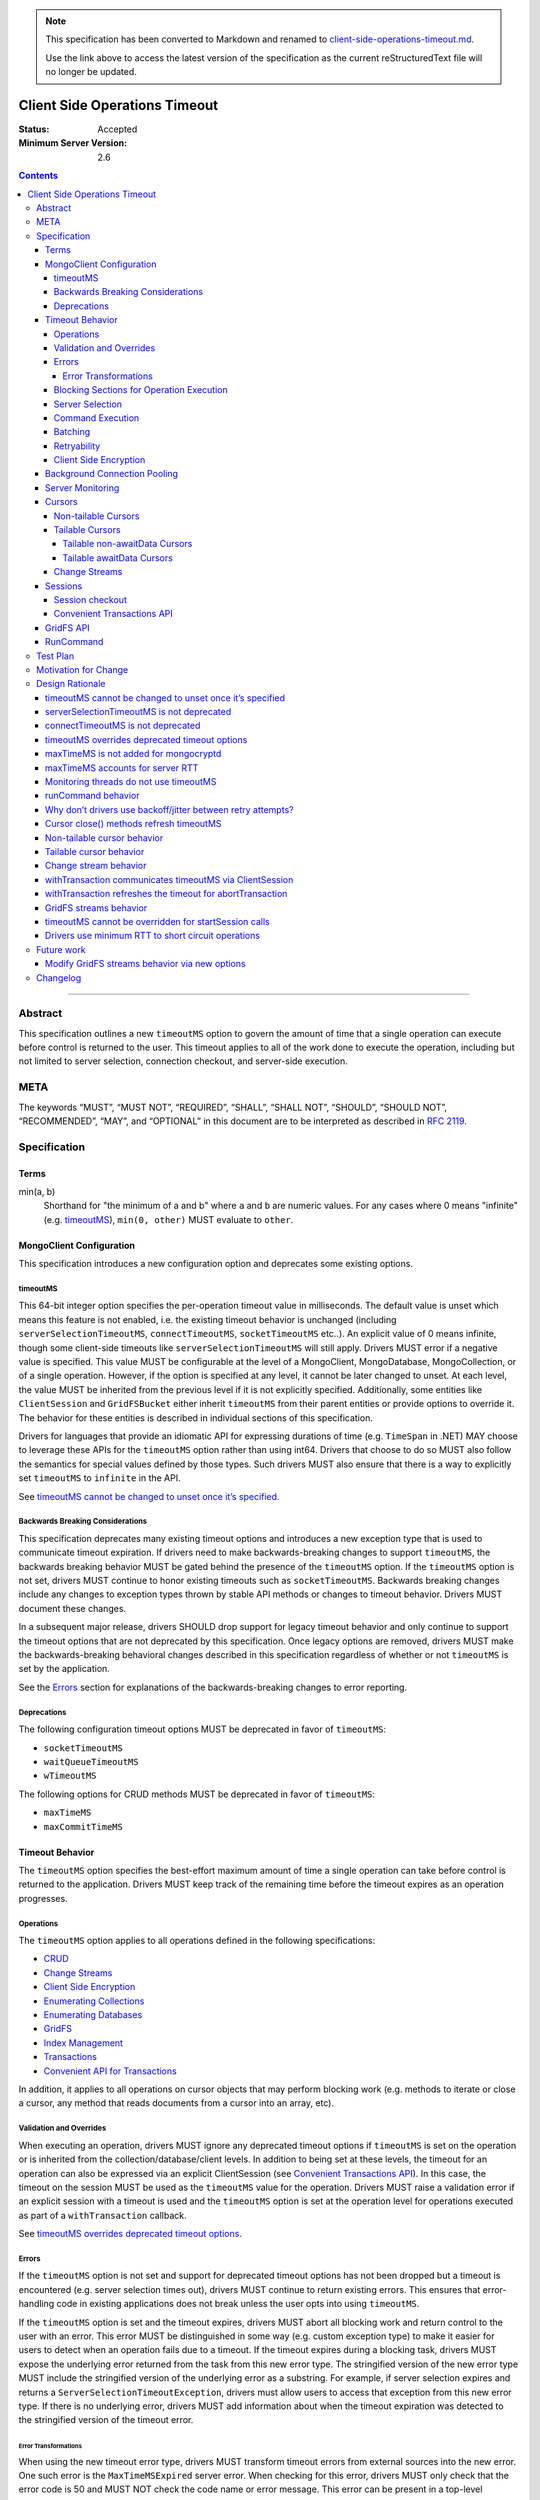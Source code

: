 .. note::
  This specification has been converted to Markdown and renamed to
  `client-side-operations-timeout.md <client-side-operations-timeout.md>`_.  

  Use the link above to access the latest version of the specification as the
  current reStructuredText file will no longer be updated.

==============================
Client Side Operations Timeout
==============================

:Status: Accepted
:Minimum Server Version: 2.6

.. contents::

--------

Abstract
========

This specification outlines a new ``timeoutMS`` option to govern the amount
of time that a single operation can execute before control is returned to the
user. This timeout applies to all of the work done to execute the operation,
including but not limited to server selection, connection checkout, and
server-side execution.

META
====

The keywords “MUST”, “MUST NOT”, “REQUIRED”, “SHALL”, “SHALL NOT”,
“SHOULD”, “SHOULD NOT”, “RECOMMENDED”, “MAY”, and “OPTIONAL” in this
document are to be interpreted as described in `RFC 2119
<https://www.ietf.org/rfc/rfc2119.txt>`_.

Specification
=============

Terms
-----

min(a, b)
  Shorthand for "the minimum of a and b" where ``a`` and ``b`` are numeric
  values. For any cases where 0 means "infinite" (e.g. `timeoutMS`_),
  ``min(0, other)`` MUST evaluate to ``other``.

MongoClient Configuration
-------------------------

This specification introduces a new configuration option and deprecates some
existing options.

timeoutMS
~~~~~~~~~

This 64-bit integer option specifies the per-operation timeout value in
milliseconds. The default value is unset which means this feature is not
enabled, i.e. the existing timeout behavior is unchanged (including
``serverSelectionTimeoutMS``, ``connectTimeoutMS``, ``socketTimeoutMS`` etc..).
An explicit value of 0 means infinite, though some client-side timeouts like
``serverSelectionTimeoutMS`` will still apply. Drivers MUST error if a
negative value is specified. This value MUST be configurable at the level of
a MongoClient, MongoDatabase, MongoCollection, or of a single operation.
However, if the option is specified at any level, it cannot be later changed
to unset. At each level, the value MUST be inherited from the previous level
if it is not explicitly specified. Additionally, some entities like
``ClientSession`` and ``GridFSBucket`` either inherit ``timeoutMS`` from
their parent entities or provide options to override it. The behavior for
these entities is described in individual sections of this specification.

Drivers for languages that provide an idiomatic API for expressing durations
of time (e.g. ``TimeSpan`` in .NET) MAY choose to leverage these APIs for the
``timeoutMS`` option rather than using int64. Drivers that choose to do so
MUST also follow the semantics for special values defined by those types.
Such drivers MUST also ensure that there is a way to explicitly set
``timeoutMS`` to ``infinite`` in the API.

See `timeoutMS cannot be changed to unset once it’s specified`_.

Backwards Breaking Considerations
~~~~~~~~~~~~~~~~~~~~~~~~~~~~~~~~~

This specification deprecates many existing timeout options and introduces a
new exception type that is used to communicate timeout expiration. If drivers
need to make backwards-breaking changes to support ``timeoutMS``, the
backwards breaking behavior MUST be gated behind the presence of the
``timeoutMS`` option. If the ``timeoutMS`` option is not set, drivers MUST
continue to honor existing timeouts such as ``socketTimeoutMS``. Backwards
breaking changes include any changes to exception types thrown by stable API
methods or changes to timeout behavior. Drivers MUST document these changes.

In a subsequent major release, drivers SHOULD drop support for legacy timeout
behavior and only continue to support the timeout options that are not
deprecated by this specification. Once legacy options are removed, drivers
MUST make the backwards-breaking behavioral changes described in this
specification regardless of whether or not ``timeoutMS`` is set by the
application.

See the `Errors`_ section for explanations of the backwards-breaking changes
to error reporting.

Deprecations
~~~~~~~~~~~~

The following configuration timeout options MUST be deprecated in favor of
``timeoutMS``:

- ``socketTimeoutMS``

- ``waitQueueTimeoutMS``

- ``wTimeoutMS``

The following options for CRUD methods MUST be deprecated in favor of
``timeoutMS``:

- ``maxTimeMS``

- ``maxCommitTimeMS``

Timeout Behavior
----------------

The ``timeoutMS`` option specifies the best-effort maximum amount of time a
single operation can take before control is returned to the application.
Drivers MUST keep track of the remaining time before the timeout expires as
an operation progresses.

Operations
~~~~~~~~~~

The ``timeoutMS`` option applies to all operations defined in the following
specifications:

- `CRUD <./../crud/crud.rst>`__
- `Change Streams <../change-streams/change-streams.rst>`__
- `Client Side Encryption <../client-side-encryption/client-side-encryption.rst>`__
- `Enumerating Collections <../enumerate-collections.rst>`__
- `Enumerating Databases <../enumerate-databases.rst>`__
- `GridFS <../gridfs/gridfs-spec.rst>`__
- `Index Management <../index-management/index-management.rst>`__
- `Transactions <../transactions/transactions.rst>`__
- `Convenient API for Transactions <../transactions-convenient-api/transactions-convenient-api.rst>`__

In addition, it applies to all operations on cursor objects that may perform
blocking work (e.g. methods to iterate or close a cursor, any method that
reads documents from a cursor into an array, etc).

Validation and Overrides
~~~~~~~~~~~~~~~~~~~~~~~~

When executing an operation, drivers MUST ignore any deprecated timeout
options if ``timeoutMS`` is set on the operation or is inherited from the
collection/database/client levels. In addition to being set at these levels,
the timeout for an operation can also be expressed via an explicit
ClientSession (see `Convenient Transactions API`_). In this case, the timeout
on the session MUST be used as the ``timeoutMS`` value for the operation.
Drivers MUST raise a validation error if an explicit session with a timeout
is used and the ``timeoutMS`` option is set at the operation level for
operations executed as part of a ``withTransaction`` callback.

See `timeoutMS overrides deprecated timeout options`_.

Errors
~~~~~~

If the ``timeoutMS`` option is not set and support for deprecated timeout
options has not been dropped but a timeout is encountered (e.g. server
selection times out), drivers MUST continue to return existing errors. This
ensures that error-handling code in existing applications does not break
unless the user opts into using ``timeoutMS``.

If the ``timeoutMS`` option is set and the timeout expires, drivers MUST
abort all blocking work and return control to the user with an error. This
error MUST be distinguished in some way (e.g. custom exception type) to make
it easier for users to detect when an operation fails due to a timeout. If
the timeout expires during a blocking task, drivers MUST expose the
underlying error returned from the task from this new error type. The
stringified version of the new error type MUST include the stringified
version of the underlying error as a substring. For example, if server
selection expires and returns a ``ServerSelectionTimeoutException``, drivers
must allow users to access that exception from this new error type. If there
is no underlying error, drivers MUST add information about when the timeout
expiration was detected to the stringified version of the timeout error.

Error Transformations
`````````````````````

When using the new timeout error type, drivers MUST transform timeout errors
from external sources into the new error. One such error is the
``MaxTimeMSExpired`` server error. When checking for this error, drivers MUST
only check that the error code is 50 and MUST NOT check the code name or
error message. This error can be present in a top-level response document
where the ``ok`` value is 0, as part of an error in the ``writeErrors``
array, or in a nested ``writeConcernError`` document. For example, all three
of the following server responses would match this criteria:

.. code:: javascript

   {ok: 0, code: 50, codeName: "MaxTimeMSExpired", errmsg: "operation time limit exceeded"}

   {ok: 1, writeErrors: [{code: 50, codeName: "MaxTimeMSExpired", errmsg: "operation time limit exceeded"}]}

   {ok: 1, writeConcernError: {code: 50, codeName: "MaxTimeMSExpired"}}

Timeouts from other sources besides MongoDB servers MUST also be transformed
into this new exception type. These include socket read/write timeouts and
HTTP request timeouts.

Blocking Sections for Operation Execution
~~~~~~~~~~~~~~~~~~~~~~~~~~~~~~~~~~~~~~~~~

The following pieces of operation execution are considered blocking:

#. Implicit session acquisition if an explicit session was not provided for the
   operation. This is only considered blocking for drivers that perform server
   selection to determine session support when acquiring implicit sessions.
#. Server selection
#. Connection checkout - If ``maxPoolSize`` has already been reached for the
   selected server, this is the amount of time spent waiting for a connection to
   be available.
#. Connection establishment - If the pool for the selected server is
   empty and a new connection is needed, the following pieces of connection
   establishment are considered blocking:

   #. TCP socket establishment

   #. TLS handshake

      #.  All messages sent over the socket as part of the TLS handshake

      #. OCSP verification - HTTP requests sent to OCSP responders.

   #. MongoDB handshake (i.e. initial connection ``hello``)

   #. Authentication

      #. SCRAM-SHA-1, SCRAM-SHA-256, PLAIN: Execution of the command required
         for the SASL conversation.

      #. GSSAPI: Execution of the commands required for the SASL conversation
         and requests to the KDC and TGS.

      #. MONGODB-AWS: Execution of the commands required for the SASL
         conversation and all HTTP requests to ECS and EC2 endpoints.

      #. MONGODB-X509: Execution of the commands required for the
         authentication conversation.

#. Client-side encryption

   #. Execution of ``listCollections`` commands to get collection schemas.

   #. Execution of ``find`` commands against the key vault collection to get
      encrypted data keys.

   #. Requests to non-local key management servers (e.g. AWS KMS) to decrypt
      data keys.

   #. Requests to mongocryptd servers.

#. Socket write to send a command to the server

#. Socket read to receive the server’s response

The ``timeoutMS`` option MUST apply to all blocking sections. Drivers MUST
document any exceptions. For example, drivers that do not have full control
over OCSP verification might not be able to set timeouts for HTTP requests to
responders and would document that OCSP verification could result in an
execution time greater than ``timeoutMS``.

Server Selection
~~~~~~~~~~~~~~~~

If ``timeoutMS`` is set, drivers MUST use ``min(serverSelectionTimeoutMS,
remaining timeoutMS)``, referred to as ``computedServerSelectionTimeout`` as
the timeout for server selection and connection checkout. The server selection
loop MUST fail with a timeout error once the timeout expires.

After a server has been selected, drivers MUST use the remaining
``computedServerSelectionTimeout`` value as the timeout for connection
checkout. If a new connection is required, ``min(connectTimeoutMS, remaining
computedServerSelectionTimeout)`` MUST be used as the timeout for TCP socket
establishment. Any network requests required to create or authenticate a
connection (e.g. HTTP requests to OCSP responders) MUST use
``min(operationTimeout, remaining computedServerSelectionTimeout)`` as a
timeout, where ``operationTimeout`` is the specified default timeout for the
network request. If there is no specified default, these operations MUST use
the remaining ``computedServerSelectionTimeout`` value. All commands sent
during the connection’s handshake MUST use the remaining
``computedServerSelectionTimeout`` as their ``timeoutMS`` value. Handshake
commands MUST also set timeouts per the `Command Execution`_ section.

If ``timeoutMS`` is not set and support for ``waitQueueTimeoutMS`` has not
been removed, drivers MUST continue to exhibit the existing timeout behavior
by honoring ``serverSelectionTimeoutMS`` for server selection and
``waitQueueTimeoutMS`` for connection checkout. If a new connection is
required, drivers MUST use ``connectTimeoutMS`` as the timeout for socket
establishment and ``socketTimeoutMS`` as the socket timeout for all handshake
commands.

See `serverSelectionTimeoutMS is not deprecated`_ and `connectTimeoutMS is
not deprecated`_.

Command Execution
~~~~~~~~~~~~~~~~~

If ``timeoutMS`` is set, drivers MUST append a ``maxTimeMS`` field to
commands executed against a MongoDB server using the ``minRoundTripTime`` field of
the selected server. Note that this value MUST be retrieved during server
selection using the ``servers`` field of the same `TopologyDescription
<../server-discovery-and-monitoring/server-discovery-and-monitoring.rst#TopologyDescription>`__
that was used for selection before the selected server's description can be
modified. Otherwise, drivers may be subject to a race condition where a
server is reset to the default description (e.g. due to an error in the
monitoring thread) after it has been selected but before the RTT is
retrieved.

If the ``minRoundTripTime`` is less than the remaining timeoutMS,
the value of this field MUST be ``remaining timeoutMS - minRoundTripTime``.
If not, drivers MUST return a timeout error without
attempting to send the message to the server. This is done to ensure that an
operation is not routed to the server if it will likely fail with a socket
timeout as that could cause connection churn. The ``maxTimeMS`` field MUST be
appended after all blocking work is complete.

After wire message construction, drivers MUST check for timeout before
writing the message to the server. If the timeout has expired or the amount
of time remaining is less than the selected server's minimum RTT,
drivers MUST return the connection to the pool and raise a timeout exception.
Otherwise, drivers MUST set the connection’s write timeout to the remaining
``timeoutMS`` value before writing a message to the server. After the write
is complete, drivers MUST check for timeout expiration before reading the
server’s response. If the timeout has expired, the connection MUST be closed
and a timeout exception MUST be propagated to the application. If it has not,
drivers MUST set the connection’s read timeout to the remaining ``timeoutMS``
value. The timeout MUST apply to the aggregate of all reads done to receive a
server response, not to individual reads. If any read or write calls on the
socket fail with a timeout, drivers MUST transform the error into the new
timeout exception as described in the `Error Transformations`_ section.

If ``timeoutMS`` is not set and support for ``socketTimeoutMS`` has not been
removed, drivers MUST honor ``socketTimeoutMS`` as the timeout for socket
reads and writes.

See `maxTimeMS accounts for server RTT`_.

Batching
~~~~~~~~

If an operation must be sent to the server in multiple batches (e.g.
``collection.bulkWrite()``), the ``timeoutMS`` option MUST apply to the
entire operation, not to each individual batch.

Retryability
~~~~~~~~~~~~

If an operation requires a retry per the retryable reads or writes
specifications and ``timeoutMS`` is set, drivers MUST
retry operations as many times as possible before the timeout expires or a
retry attempt returns a non-retryable error. Once the timeout expires, a
timeout error MUST be raised.

See `Why don’t drivers use backoff/jitter between retry attempts?`_.

Client Side Encryption
~~~~~~~~~~~~~~~~~~~~~~

If automatic client-side encryption or decryption is enabled, the remaining
``timeoutMS`` value MUST be used as the ``timeoutMS`` when executing
``listCollections`` commands to retrieve collection schemas, ``find``
commands to get data from the key vault, and any commands against
mongocryptd. It MUST also be used as the request timeout for HTTP requests
against KMS servers to decrypt data keys. When sending a command to
mongocryptd, drivers MUST NOT append a ``maxTimeMS`` field. This is to ensure
that a ``maxTimeMS`` field can be safely appended to the command after it has
been marked by mongocryptd and encrypted by libmongocrypt. To determine
whether or not the server is a mongocryptd, drivers MUST check that the
``iscryptd`` field in the server's description is ``true``.

For explicit encryption and decryption, the ``ClientEncryptionOpts`` options
type used to construct `ClientEncryption
<../client-side-encryption/client-side-encryption.rst#clientencryption>`_
instances MUST support a new ``timeoutMS`` option, which specifies the timeout
for all operations executed on the ``ClientEncryption`` object.

See `maxTimeMS is not added for mongocryptd`_.

Background Connection Pooling
-----------------------------

Connections created as part of a connection pool’s ``minPoolSize``
maintenance routine MUST use ``connectTimeoutMS`` as the timeout for
connection establishment. After the connection is established, if
``timeoutMS`` is set at the MongoClient level, it MUST be used as the timeout
for all commands sent as part of the MongoDB or authentication handshakes.
The timeout MUST be refreshed after each command. These commands MUST set
timeouts per the `Command Execution`_ section. If ``timeoutMS`` is not set,
drivers MUST continue to honor ``socketTimeoutMS`` as the socket timeout for
handshake and authentication commands.

Server Monitoring
-----------------

Drivers MUST NOT use ``timeoutMS`` for commands executed by the server
monitoring and RTT calculation threads.

See `Monitoring threads do not use timeoutMS`_.

Cursors
-------

For operations that create cursors, ``timeoutMS`` can either cap the lifetime
of the cursor or be applied separately to the original operation and all
``next`` calls. To support both of these use cases, these operations MUST
support a ``timeoutMode`` option. This option is an enum with possible values
``CURSOR_LIFETIME`` and ``ITERATION``. The default value depends on the type
of cursor being created. Drivers MUST error if ``timeoutMode`` is set and
``timeoutMS`` is not.

When applying the ``timeoutMS`` option to ``next`` calls on cursors, drivers
MUST ensure it applies to the entire call, not individual commands. For
drivers that send ``getMore`` requests in a loop when iterating tailable
cursors, the timeout MUST apply to the totality of all ``getMore``’s, not to
each one individually. If a resume is required for a ``next`` call on a
change stream, the timeout MUST apply to the entirety of the initial
``getMore`` and all commands sent as part of the resume attempt.

For ``close`` methods, drivers MUST allow ``timeoutMS`` to be overridden if
doing so is possible in the language.  If explicitly set for the operation,
it MUST be honored.  Otherwise, if ``timeoutMS`` was applied to the operation
that created the cursor, it MUST be refreshed for the ``killCursors`` command
if one is required.  Note that this means ``timeoutMS`` will be refreshed for
the ``close`` call even if the cursor was created with a ``timeoutMode`` of
``CURSOR_LIFETIME`` and the timeout associated with the cursor has expired.
The calculated timeout MUST apply to explicit ``close`` methods that can be
invoked by users as well as implicit destructors that are automatically
invoked when exiting resource blocks.

See `Cursor close() methods refresh timeoutMS`_.

Non-tailable Cursors
~~~~~~~~~~~~~~~~~~~~

For non-tailable cursors, the default value of ``timeoutMode`` is
``CURSOR_LIFETIME``. If ``timeoutMS`` is set, drivers MUST apply it to the
original operation and the lifetime of the created cursor. For example, if a
``find`` is executed at time ``T``, the ``find`` and all ``getMore``’s on the
cursor must finish by time ``T + timeoutMS``. When executing ``next`` calls
on the cursor, drivers MUST use the remaining timeout as the ``timeoutMS``
value for the operation but MUST NOT append a ``maxTimeMS`` field to
``getMore`` commands. If there are documents remaining in a previously
retrieved batch, the ``next`` method MUST return them even if the timeout has
expired and MUST only return a timeout error if a ``getMore`` is required.

If ``timeoutMode`` is set to ``ITERATION``, drivers MUST raise a client-side
error if the operation is an ``aggregate`` with a ``$out`` or ``$merge``
pipeline stage. If the operation is not an ``aggregate`` with ``$out`` or
``$merge``, drivers MUST honor the ``timeoutMS`` option for the initial
command but MUST NOT append a ``maxTimeMS`` field to the command sent to the
server. After the operation has executed, the original ``timeoutMS`` value
MUST also be applied to each ``next`` call on the created cursor. Drivers
MUST NOT append a ``maxTimeMS`` field to ``getMore`` commands.

See `Non-tailable cursor behavior`_.

Tailable Cursors
~~~~~~~~~~~~~~~~

Tailable cursors only support the ``ITERATION`` value for the ``timeoutMode``
option. This is the default value and drivers MUST error if the option is set
to ``CURSOR_LIFETIME``.

Tailable non-awaitData Cursors
``````````````````````````````

If ``timeoutMS`` is set, drivers MUST apply it separately to the original
operation and to all ``next`` calls on the resulting cursor but MUST NOT
append a ``maxTimeMS`` field to any commands.

Tailable awaitData Cursors
``````````````````````````

If ``timeoutMS`` is set, drivers MUST apply it to the original operation.
Drivers MUST also apply the original ``timeoutMS`` value to each ``next``
call on the resulting cursor but MUST NOT use it to derive a ``maxTimeMS``
value for ``getMore`` commands. Helpers for operations that create tailable
awaitData cursors MUST also support the ``maxAwaitTimeMS`` option. Drivers
MUST error if this option is set, ``timeoutMS`` is set to a non-zero value,
and ``maxAwaitTimeMS`` is greater than or equal to ``timeoutMS``. If this
option is set, drivers MUST use it as the ``maxTimeMS`` field on ``getMore``
commands.

See `Tailable cursor behavior`_ for rationale regarding both non-awaitData
and awaitData cursors.

Change Streams
~~~~~~~~~~~~~~

Driver ``watch`` helpers MUST support both ``timeoutMS`` and
``maxAwaitTimeMS`` options. Drivers MUST error if ``maxAwaitTimeMS`` is set,
``timeoutMS`` is set to a non-zero value, and ``maxAwaitTimeMS`` is greater
than or equal to ``timeoutMS``. These helpers MUST NOT support the
``timeoutMode`` option as change streams are an abstraction around
tailable-awaitData cursors, so they implicitly use ``ITERATION`` mode. If
set, drivers MUST apply the ``timeoutMS`` option to the initial ``aggregate``
operation. Drivers MUST also apply the original ``timeoutMS`` value to each
``next`` call on the change stream but MUST NOT use it to derive a
``maxTimeMS`` field for ``getMore`` commands. If the ``maxAwaitTimeMS``
option is set, drivers MUST use it as the ``maxTimeMS`` field on ``getMore``
commands.

If a ``next`` call fails with a timeout error, drivers MUST NOT invalidate
the change stream. The subsequent ``next`` call MUST perform a resume attempt
to establish a new change stream on the server. Any errors from the
``aggregate`` operation done to create a new change stream MUST be propagated
to the application. Drivers MUST document that users can either call ``next``
again or close the existing change stream and create a new one if a previous
``next`` call times out. The documentation MUST suggest closing and
re-creating the stream with a higher timeout if the timeout occurs before any
events have been received because this is a signal that the server is timing
out before it can finish processing the existing oplog.

See `Change stream behavior`_.

Sessions
--------

The `SessionOptions <../sessions/driver-sessions.rst#mongoclient-changes>`_
used to construct explicit `ClientSession
<../sessions/driver-sessions.rst#clientsession>`_ instances MUST accept a new
``defaultTimeoutMS`` option, which specifies the ``timeoutMS`` value for the
following operations executed on the session:

#. commitTransaction
#. abortTransaction
#. withTransaction
#. endSession

If this option is not specified for a ``ClientSession``, it MUST inherit the
``timeoutMS`` of its parent MongoClient.

Session checkout
~~~~~~~~~~~~~~~~

As noted in `Blocking Sections for Operation Execution`_, implicit session
checkout can be considered a blocking process for some drivers.  Such drivers
MUST apply the remaining ``timeoutMS`` value to this process when executing
an operation.  For explicit session checkout, drivers MUST apply the
``timeoutMS`` value of the MongoClient to the ``startSession`` call if set.
Drivers MUST NOT allow users to override ``timeoutMS`` for ``startSession``
operations.

See `timeoutMS cannot be overridden for startSession calls`_.

Convenient Transactions API
~~~~~~~~~~~~~~~~~~~~~~~~~~~

If ``timeoutMS`` is set, drivers MUST apply it to the entire
``withTransaction`` call. To propagate the timeout to the user-supplied
callback, drivers MUST store the timeout as a field on the ClientSession
object. This field SHOULD be private to ensure that a user can not modify it
while a ``withTransaction`` call is in progress. Drivers that cannot make
this field private MUST signal that the field should not be accessed or
modified by users if there is an idiomatic way to do so in the language (e.g.
underscore-prefixed variable names in Python) and MUST document that
modification of the field can cause unintended correctness issues for
applications. Drivers MUST document that the remaining timeout will not be
applied to callback operations that do not use the ClientSession. Drivers
MUST also document that overridding ``timeoutMS`` for operations executed
using the explict session inside the provided callback will result in a
client-side error, as defined in `Validation and Overrides`_. If the callback
returns an error and the transaction must be aborted, drivers MUST refresh
the ``timeoutMS`` value for the ``abortTransaction`` operation.

If ``timeoutMS`` is not set, drivers MUST continue to exhibit the existing
120 second timeout behavior. Drivers MUST NOT change existing implementations
to use ``timeoutMS=120000`` for this case.

See `withTransaction communicates timeoutMS via ClientSession`_ and
`withTransaction refreshes the timeout for abortTransaction`_.

GridFS API
----------

GridFS buckets MUST inherit ``timeoutMS`` from their parent MongoDatabase
instance and all methods in the GridFS Bucket API MUST support the
``timeoutMS`` option. For methods that create streams (e.g.
``open_upload_stream``), the option MUST cap the lifetime of the entire
stream. This MUST include the time taken by any operations executed during
stream construction, reads/writes, and close/abort calls. For example, if a
stream is created at time ``T``, the final ``close`` call on the stream MUST
finish all blocking work before time ``T + timeoutMS``. Methods that interact
with a user-provided stream (e.g. ``upload_from_stream``) MUST use
``timeoutMS`` as the timeout for the entire upload/download operation. If the
user-provided streams do not support timeouts, drivers MUST document that the
timeout for these methods may be breached if calls to interact with the
stream take longer than the remaining timeout. If ``timeoutMS`` is set, all
cursors created for GridFS API operations MUST internally set the
``timeoutMode`` option to ``CURSOR_LIFETIME``.

See `GridFS streams behavior`_.

RunCommand
----------

The behavior of ``runCommand`` is undefined if the provided command document
includes a ``maxTimeMS`` field and the ``timeoutMS`` option is set. Drivers
MUST document the behavior of ``runCommand`` for this case and MUST NOT
attempt to check the command document for the presence of a ``maxTimeMS``
field.

See `runCommand behavior`_.

Test Plan
=========

See the `README.rst
<https://github.com/mongodb/specifications/blob/master/source/client-side-operations-timeout/tests/README.rst>`__
in the tests directory.

Motivation for Change
=====================

Users have many options to set timeouts for various parts of operation
execution including, but not limited to, ``serverSelectionTimeoutMS``,
``socketTimeoutMS``, ``connectTimeoutMS``, ``maxTimeMS``, and ``wTimeoutMS``.
As a result, users are often unsure which timeout to use. Because some of
these timeouts are additive, it is difficult to set a combination which
ensures control will be returned to the user after a specified amount of
time. To make timeouts more intuitive, changes are required to the drivers
API to deprecate some of the existing timeouts and add a new one to specify
the maximum execution time for an entire operation from start to finish.

In addition, automatically retrying reads and writes that failed due to
transient network blips or planned maintenance scenarios has improved
application resiliency but the original behavior of only retrying once still
allowed some errors to be propagated to applications. Supporting a timeout
for an entire operation allows drivers to retry operations multiple times
while still guaranteeing that an application can get back control once the
specified amount of time has elapsed.

Design Rationale
================

timeoutMS cannot be changed to unset once it’s specified
--------------------------------------------------------

If ``timeoutMS`` is specified at any level, it cannot be later changed to
unset at a lower level. For example, a user cannot do:

.. code:: python

   client = MongoClient(uri, timeoutMS=1000)
   db = client.database("foo", timeoutMS=None)

This is because drivers return existing exception types if ``timeoutMS`` is
not specified, but will return new exception types and use new timeout
behaviors if it is. Once the user has opted into this behavior, we should not
allow them to opt out of it at a lower level. If a user wishes to set the
timeout to infinite for a specific database, collection, or operation, they
can explicitly set ``timeoutMS`` to 0.

serverSelectionTimeoutMS is not deprecated
------------------------------------------

The original goal of the project was to expose a single timeout and deprecate
all others. This was not possible, however, because executing an operation
consists of two distinct parts. The first is selecting a server and checking
out a connection from its pool. This should have a default timeout because
failure to do this indicates that the deployment is not in a healthy state or
that there was a configuration error which prevents the driver from
successfully connecting. The second is server-side operation execution, which
cannot have a default timeout. Some operations finish in a few milliseconds,
while others can run for many hours. Adding a default would inevitably break
applications. To accomplish both of these goals, ``serverSelectionTimeoutMS``
was preserved and is used to timeout the client-side section of operation
execution.

connectTimeoutMS is not deprecated
----------------------------------

Similar to the reasoning for not deprecating ``serverSelectionTimeoutMS``,
socket establishment should have a default timeout because failure to create
a socket likely means that the target server is not healthy or there is a
network issue. To accomplish this, the ``connectTimeoutMS`` option is not
deprecated by this specification. Drivers also use ``connectTimeoutMS`` to
derive a socket timeout for monitoring connections, which are not subject to
timeoutMS.

timeoutMS overrides deprecated timeout options
----------------------------------------------

Applying both ``timeoutMS`` and a deprecated timeout option like
``socketTimeoutMS`` at the same time would lead to confusing semantics that
are difficult to document and understand. When first writing this
specification, we considered having drivers error in this situation to catch
mismatched timeouts as early as possible. However, because ``timeoutMS`` can
be set at any level, this behavior could lead to unanticipated runtime errors
if an application set ``timeoutMS`` for a specific operation and the
MongoClient used in production was configured with a deprecated timeout
option. To have clear semantics and avoid unexpected errors in applications, we
decided that ``timeoutMS`` should override deprecated timeout options.

maxTimeMS is not added for mongocryptd
--------------------------------------

The mongocryptd server annotates the provided command to indicate encryption
requirements and returns the marked up result. If the command sent to
mongocryptd contained ``maxTimeMS``, the final command sent to MongoDB would
contain two ``maxTimeMS`` fields: one added by the regular MongoClient and
another added by the mongocryptd client. To avoid this complication, drivers
do not add this field when sending commands to mongocryptd at all. Doing so
does not sacrifice any functionality because mongocryptd always runs on
localhost and does not perform any blocking work, so execution or network
timeouts cannot occur.

maxTimeMS accounts for server RTT
---------------------------------

When constructing a command, drivers use the ``timeoutMS`` option to derive a
value for the ``maxTimeMS`` command option and the socket timeout. The full
time to round trip a command is (network RTT + server-side execution time).
If both ``maxTimeMS`` and socket timeout were set to the same value, the
server would never be able to respond with a ``MaxTimeMSExpired`` error
because drivers would hit the socket timeout first and close the connection.
This would lead to connection churn if the specified timeout is too low. To
allow the server to gracefully error and avoid churn, drivers must account
for the network round trip in the ``maxTimeMS`` calculation.

Monitoring threads do not use timeoutMS
---------------------------------------

Using ``timeoutMS`` in the monitoring and RTT calculation threads would
require another special case in the code that derives ``maxTimeMS`` from
``timeoutMS`` because the awaitable ``hello`` requests sent to 4.4+
servers already have a ``maxAwaitTimeMS`` field. Adding ``maxTimeMS`` also
does not help for non-awaitable ``hello`` commands because we expect them
to execute quickly on the server. The Server Monitoring spec already mandates
that drivers set and dynamically update the read/write timeout of the
dedicated connections used in monitoring threads, so we rely on that to time
out commands rather than adding complexity to the behavior of ``timeoutMS``.

runCommand behavior
-------------------

The behavior of runCommand varies across drivers. If the provided command
document includes a ``maxTimeMS`` field and the ``timeoutMS`` option is set,
some drivers would overwrite the ``maxTimeMS`` field with the value derived
from ``timeoutMS``, while others would append a second ``maxTimeMS`` field,
which would cause a server error on versions 3.4+. To be prescriptive, we
could mandate that drivers raise a client-side error in this case, but this
would require a potentially expensive lookup in the command document. To
avoid this additional cost, drivers are only required to document the
behavior and suggest that ``timeoutMS`` be used instead of including a manual
``maxTimeMS`` field.

Why don’t drivers use backoff/jitter between retry attempts?
------------------------------------------------------------

Earlier versions of this specification proposed adding backoff and/or jitter
between retry attempts to avoid connection storming or overloading the
server, but we later deemed this unnecessary. If multiple concurrent
operations select the same server for a retry and its connection pool is
empty, we rely on the ``maxConnecting`` parameter introduced in DRIVERS-781
to rate limit new connection attempts, which mitigates the risk of connection
storms. Even if the new server has enough connections in its pool to service
the operations, recent server versions do very little resource-intensive work
until execution reaches the storage layer, which is already guarded by
read/write tickets, so we don’t expect the server to be overwhelmed. If we
later decide that adding jitter would be useful, it may be easier to do so in
the server itself via a ticket-based admission system earlier in the
execution stack.

Cursor close() methods refresh timeoutMS
----------------------------------------

If a cursor times out client-side (e.g. a non-tailable cursor created with
``timeoutMode=CURSOR_LIFETIME``), it’s imperative that drivers make a
good-faith effort to close the server-side cursor even though the timeout has
expired because failing to do so would leave resources open on the server for
a potentially long time. It was decided that ``timeoutMS`` will be refreshed
for ``close`` operations to allow the cursor to be killed server-side.

Non-tailable cursor behavior
----------------------------

There are two usage patterns for non-tailable cursors. The first is to read
documents from a cursor into an iterable object, either by explicitly
iterating the cursor in a loop or using a language construct like Python list
comprehensions. To supply a timeout for the entire process, drivers use
``timeoutMS`` to cap the execution time for the initial command and all
required ``getMore``’s. This use case also matches the server behavior; if
``maxTimeMS`` is set for an operation that creates a non-tailable cursor, the
server will use the time limit to cap the total server-side execution time
for future ``getMore``’s. Because this type of usage matches the server
behavior and is the more common case, this is the default behavior.

The second use case is batch processing, where the user takes advantage of
the lazy nature of cursors to process documents from a large collection. In
this case, the user does not want all documents from the collection to be in
an array because that would require too much memory. To accommodate this use
case, drivers support a new ``timeoutMode`` option. Users can set the value
for this option to ``ITERATION`` to have ``timeoutMS`` apply to the original
command and then separately to each ``next`` call. When this option is used,
drivers do not set ``maxTimeMS`` on the initial command to avoid capping the
cursor lifetime in the server.

Tailable cursor behavior
------------------------

Once a tailable cursor is created, it conceptually lives forever. Therefore,
it only makes sense to support ``timeoutMode=ITERATION`` for these cursors
and drivers error if ``timeoutMode=CURSOR_LIFETIME`` is specified.

There are two types of tailable cursors. The first, tailable non-awaitData
cursors, support ``maxTimeMS`` for the original command but not for any
``getMore`` requests. However, setting ``maxTimeMS`` on the original command
also incorrectly caps the server-side execution time for future ``getMore``’s
(`SERVER-51153 <http://jira.mongodb.org/browse/SERVER-51153>`__). This is
undesirable behavior because it does not match the guarantees made by
``timeoutMode=ITERATION``. To work around this, drivers honor ``timeoutMS``
for both the original operation and all ``getMore``’s but only use it to
derive client-side timeouts and do not append a ``maxTimeMS`` field to any
commands. The server-side execution time is enforced via socket timeouts.

The second type is tailable awaitData cursors. The server supports the
``maxTimeMS`` option for the original command. For ``getMore``’s, the option
is supported, but instead of limiting the server-side execution time, it
specifies how long the server should wait for new data to arrive if it
reaches the end of the capped collection and the batch is still empty. If no
new data arrives within that time limit, the server will respond with an
empty batch. For these cursors, drivers support both the ``timeoutMS`` and
``maxAwaitTimeMS`` options. The ``timeoutMS`` option is used to derive
client-side timeouts, while the ``maxAwaitTimeMS`` option is used as the
``maxTimeMS`` field for ``getMore`` commands. These values have distinct
meanings, so supporting both yields a more robust, albeit verbose, API.
Drivers error if ``maxAwaitTimeMS`` is greater than or equal to ``timeoutMS``
because in that case, ``getMore`` requests would not succeed if the batch was
empty: the server would wait for ``maxAwaitTimeMS``, but the driver would
close the socket after ``timeoutMS``.

Change stream behavior
----------------------

Change streams internally behave as tailable awaitData cursors, so the
behavior of the ``timeoutMS`` option is the same for both. The main
difference is that change streams are resumable and drivers automatically
perform resume attempts when they encounter transient errors. This allows
change streams to be resilient to timeouts. If ``timeoutMS`` expires during a
next call, drivers can’t auto-resume, but they can make sure the change
stream is not invalidated so the user can call next again. In this case, the
subsequent call would perform the resume without doing a ``getMore`` first.

withTransaction communicates timeoutMS via ClientSession
--------------------------------------------------------

Because the ``withTransaction`` API doesn’t allow drivers to plumb down the
remaining timeout into the user-provided callback, this spec requires the
remaining timeout to be stored on the ClientSession. Operations in the
callback that run under that ClientSession can then extract the timeout from
the session and apply it. To avoid confusing validation semantics, operations
error if there is a timeout on the session but also an overridden timeout for
the operation. It’s possible that the ability to communicate timeouts for a
block of operations via a ClientSession is useful as a general purpose API,
but we’ve decided to make it private until there are other known use cases.

withTransaction refreshes the timeout for abortTransaction
----------------------------------------------------------

If the user-provided callback to ``withTransaction`` times out, it could
leave a transaction running on the server. It’s imperative that drivers make
an effort to abort the open transaction because failing to do so could result
in the collections and databases affected by the transaction being locked for
a long period of time, which could cause applications to stall. Because
``timeoutMS`` has expired before drivers attempt to abort the transaction, we
require drivers to refresh it and apply the original value to the execution
of the ``abortTransaction`` operation. This can cause the entire
``withTransaction`` call to take up to ``2*timeoutMS``, but it was decided
that this risk is worthwhile given the importance of transaction cleanup.

GridFS streams behavior
-----------------------

Streams created by GridFS API operations (e.g. by ``open_upload_stream`` and
``open_download_stream``) present a challenge for this specification. These
types of streams execute multiple operations, but there can be artificial
gaps between operations if the application does not invoke the stream
functions for long periods of time. Generally, we expect users to upload or
download an entire file as quickly as possible, so we decided to have
``timeoutMS`` cap the lifetime of the created stream. The other option was to
apply the entire ``timeoutMS`` value to each operation executed by the
stream, but streams perform many hidden operations, so this approach could
cause an upload/download to take much longer than expected.

timeoutMS cannot be overridden for startSession calls
-----------------------------------------------------

In general, users can override ``timeoutMS`` at the level of a single
operation.  The ``startSession`` operation, however, only inherits
``timeoutMS`` from the MongoClient and does not allow the option to be
overridden.  This was a consious API design decision because drivers are
moving towards only supporting MongoDB versions 3.6 and higher, so sessions
will always be supported. Adding an override for ``startSession`` would
introduce a new knob and increase the API surface of drivers without providing
a significant benefit.


Drivers use minimum RTT to short circuit operations
---------------------------------------------------

A previous version of this spec used the 90th percentile RTT to short
circuit operations that might otherwise fail with a socket timeout.
We decided to change this logic to avoid canceling operations that may
have a high chance of succeeding and also remove a dependency on t-digest.
Instead, drivers use the minimum RTT from the last 10 samples, or 0 until
at least 2 samples have been recorded.

Future work
===========

Modify GridFS streams behavior via new options
----------------------------------------------

As explained in the design rationale, drivers use ``timeoutMS`` to cap the
entire lifetime of streams created by GridFS operations. If we find that users
are often encountering timeout errors when using these APIs due to the time
spent during non-MongoDB operations (e.g.  streaming data read from a GridFS
stream into another data store), we could consider toggling GridFS behavior
via an option similiar to ``timeoutMode`` for cursors. To avoid
backwards-breaking behavioral changes, the default would continue to cap the
stream lifetime but there could be another mode that refreshes the timeout
for each database operation. This would mimic using
``timeoutMode=ITERATION`` for cursors.


Changelog
=========

:2022-10-05: Remove spec front matter.
:2022-01-19: Initial version.
:2022-11-17: Use minimum RTT for maxTimeMS calculation instead of 90th percentile RTT.
